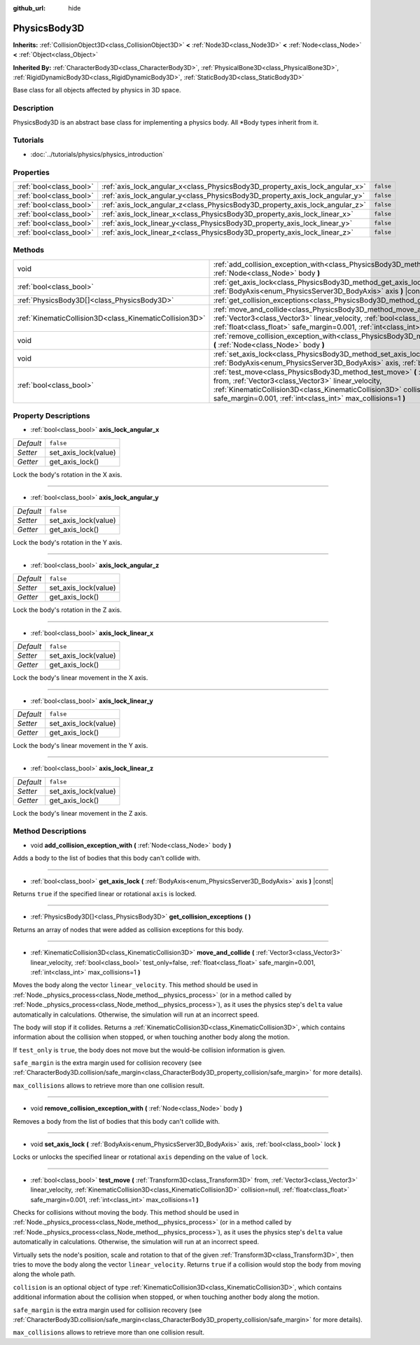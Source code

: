 :github_url: hide

.. Generated automatically by doc/tools/make_rst.py in Godot's source tree.
.. DO NOT EDIT THIS FILE, but the PhysicsBody3D.xml source instead.
.. The source is found in doc/classes or modules/<name>/doc_classes.

.. _class_PhysicsBody3D:

PhysicsBody3D
=============

**Inherits:** :ref:`CollisionObject3D<class_CollisionObject3D>` **<** :ref:`Node3D<class_Node3D>` **<** :ref:`Node<class_Node>` **<** :ref:`Object<class_Object>`

**Inherited By:** :ref:`CharacterBody3D<class_CharacterBody3D>`, :ref:`PhysicalBone3D<class_PhysicalBone3D>`, :ref:`RigidDynamicBody3D<class_RigidDynamicBody3D>`, :ref:`StaticBody3D<class_StaticBody3D>`

Base class for all objects affected by physics in 3D space.

Description
-----------

PhysicsBody3D is an abstract base class for implementing a physics body. All \*Body types inherit from it.

Tutorials
---------

- :doc:`../tutorials/physics/physics_introduction`

Properties
----------

+-------------------------+------------------------------------------------------------------------------+-----------+
| :ref:`bool<class_bool>` | :ref:`axis_lock_angular_x<class_PhysicsBody3D_property_axis_lock_angular_x>` | ``false`` |
+-------------------------+------------------------------------------------------------------------------+-----------+
| :ref:`bool<class_bool>` | :ref:`axis_lock_angular_y<class_PhysicsBody3D_property_axis_lock_angular_y>` | ``false`` |
+-------------------------+------------------------------------------------------------------------------+-----------+
| :ref:`bool<class_bool>` | :ref:`axis_lock_angular_z<class_PhysicsBody3D_property_axis_lock_angular_z>` | ``false`` |
+-------------------------+------------------------------------------------------------------------------+-----------+
| :ref:`bool<class_bool>` | :ref:`axis_lock_linear_x<class_PhysicsBody3D_property_axis_lock_linear_x>`   | ``false`` |
+-------------------------+------------------------------------------------------------------------------+-----------+
| :ref:`bool<class_bool>` | :ref:`axis_lock_linear_y<class_PhysicsBody3D_property_axis_lock_linear_y>`   | ``false`` |
+-------------------------+------------------------------------------------------------------------------+-----------+
| :ref:`bool<class_bool>` | :ref:`axis_lock_linear_z<class_PhysicsBody3D_property_axis_lock_linear_z>`   | ``false`` |
+-------------------------+------------------------------------------------------------------------------+-----------+

Methods
-------

+---------------------------------------------------------+---------------------------------------------------------------------------------------------------------------------------------------------------------------------------------------------------------------------------------------------------------------------------------------------------------------------------+
| void                                                    | :ref:`add_collision_exception_with<class_PhysicsBody3D_method_add_collision_exception_with>` **(** :ref:`Node<class_Node>` body **)**                                                                                                                                                                                     |
+---------------------------------------------------------+---------------------------------------------------------------------------------------------------------------------------------------------------------------------------------------------------------------------------------------------------------------------------------------------------------------------------+
| :ref:`bool<class_bool>`                                 | :ref:`get_axis_lock<class_PhysicsBody3D_method_get_axis_lock>` **(** :ref:`BodyAxis<enum_PhysicsServer3D_BodyAxis>` axis **)** |const|                                                                                                                                                                                    |
+---------------------------------------------------------+---------------------------------------------------------------------------------------------------------------------------------------------------------------------------------------------------------------------------------------------------------------------------------------------------------------------------+
| :ref:`PhysicsBody3D[]<class_PhysicsBody3D>`             | :ref:`get_collision_exceptions<class_PhysicsBody3D_method_get_collision_exceptions>` **(** **)**                                                                                                                                                                                                                          |
+---------------------------------------------------------+---------------------------------------------------------------------------------------------------------------------------------------------------------------------------------------------------------------------------------------------------------------------------------------------------------------------------+
| :ref:`KinematicCollision3D<class_KinematicCollision3D>` | :ref:`move_and_collide<class_PhysicsBody3D_method_move_and_collide>` **(** :ref:`Vector3<class_Vector3>` linear_velocity, :ref:`bool<class_bool>` test_only=false, :ref:`float<class_float>` safe_margin=0.001, :ref:`int<class_int>` max_collisions=1 **)**                                                              |
+---------------------------------------------------------+---------------------------------------------------------------------------------------------------------------------------------------------------------------------------------------------------------------------------------------------------------------------------------------------------------------------------+
| void                                                    | :ref:`remove_collision_exception_with<class_PhysicsBody3D_method_remove_collision_exception_with>` **(** :ref:`Node<class_Node>` body **)**                                                                                                                                                                               |
+---------------------------------------------------------+---------------------------------------------------------------------------------------------------------------------------------------------------------------------------------------------------------------------------------------------------------------------------------------------------------------------------+
| void                                                    | :ref:`set_axis_lock<class_PhysicsBody3D_method_set_axis_lock>` **(** :ref:`BodyAxis<enum_PhysicsServer3D_BodyAxis>` axis, :ref:`bool<class_bool>` lock **)**                                                                                                                                                              |
+---------------------------------------------------------+---------------------------------------------------------------------------------------------------------------------------------------------------------------------------------------------------------------------------------------------------------------------------------------------------------------------------+
| :ref:`bool<class_bool>`                                 | :ref:`test_move<class_PhysicsBody3D_method_test_move>` **(** :ref:`Transform3D<class_Transform3D>` from, :ref:`Vector3<class_Vector3>` linear_velocity, :ref:`KinematicCollision3D<class_KinematicCollision3D>` collision=null, :ref:`float<class_float>` safe_margin=0.001, :ref:`int<class_int>` max_collisions=1 **)** |
+---------------------------------------------------------+---------------------------------------------------------------------------------------------------------------------------------------------------------------------------------------------------------------------------------------------------------------------------------------------------------------------------+

Property Descriptions
---------------------

.. _class_PhysicsBody3D_property_axis_lock_angular_x:

- :ref:`bool<class_bool>` **axis_lock_angular_x**

+-----------+----------------------+
| *Default* | ``false``            |
+-----------+----------------------+
| *Setter*  | set_axis_lock(value) |
+-----------+----------------------+
| *Getter*  | get_axis_lock()      |
+-----------+----------------------+

Lock the body's rotation in the X axis.

----

.. _class_PhysicsBody3D_property_axis_lock_angular_y:

- :ref:`bool<class_bool>` **axis_lock_angular_y**

+-----------+----------------------+
| *Default* | ``false``            |
+-----------+----------------------+
| *Setter*  | set_axis_lock(value) |
+-----------+----------------------+
| *Getter*  | get_axis_lock()      |
+-----------+----------------------+

Lock the body's rotation in the Y axis.

----

.. _class_PhysicsBody3D_property_axis_lock_angular_z:

- :ref:`bool<class_bool>` **axis_lock_angular_z**

+-----------+----------------------+
| *Default* | ``false``            |
+-----------+----------------------+
| *Setter*  | set_axis_lock(value) |
+-----------+----------------------+
| *Getter*  | get_axis_lock()      |
+-----------+----------------------+

Lock the body's rotation in the Z axis.

----

.. _class_PhysicsBody3D_property_axis_lock_linear_x:

- :ref:`bool<class_bool>` **axis_lock_linear_x**

+-----------+----------------------+
| *Default* | ``false``            |
+-----------+----------------------+
| *Setter*  | set_axis_lock(value) |
+-----------+----------------------+
| *Getter*  | get_axis_lock()      |
+-----------+----------------------+

Lock the body's linear movement in the X axis.

----

.. _class_PhysicsBody3D_property_axis_lock_linear_y:

- :ref:`bool<class_bool>` **axis_lock_linear_y**

+-----------+----------------------+
| *Default* | ``false``            |
+-----------+----------------------+
| *Setter*  | set_axis_lock(value) |
+-----------+----------------------+
| *Getter*  | get_axis_lock()      |
+-----------+----------------------+

Lock the body's linear movement in the Y axis.

----

.. _class_PhysicsBody3D_property_axis_lock_linear_z:

- :ref:`bool<class_bool>` **axis_lock_linear_z**

+-----------+----------------------+
| *Default* | ``false``            |
+-----------+----------------------+
| *Setter*  | set_axis_lock(value) |
+-----------+----------------------+
| *Getter*  | get_axis_lock()      |
+-----------+----------------------+

Lock the body's linear movement in the Z axis.

Method Descriptions
-------------------

.. _class_PhysicsBody3D_method_add_collision_exception_with:

- void **add_collision_exception_with** **(** :ref:`Node<class_Node>` body **)**

Adds a body to the list of bodies that this body can't collide with.

----

.. _class_PhysicsBody3D_method_get_axis_lock:

- :ref:`bool<class_bool>` **get_axis_lock** **(** :ref:`BodyAxis<enum_PhysicsServer3D_BodyAxis>` axis **)** |const|

Returns ``true`` if the specified linear or rotational ``axis`` is locked.

----

.. _class_PhysicsBody3D_method_get_collision_exceptions:

- :ref:`PhysicsBody3D[]<class_PhysicsBody3D>` **get_collision_exceptions** **(** **)**

Returns an array of nodes that were added as collision exceptions for this body.

----

.. _class_PhysicsBody3D_method_move_and_collide:

- :ref:`KinematicCollision3D<class_KinematicCollision3D>` **move_and_collide** **(** :ref:`Vector3<class_Vector3>` linear_velocity, :ref:`bool<class_bool>` test_only=false, :ref:`float<class_float>` safe_margin=0.001, :ref:`int<class_int>` max_collisions=1 **)**

Moves the body along the vector ``linear_velocity``. This method should be used in :ref:`Node._physics_process<class_Node_method__physics_process>` (or in a method called by :ref:`Node._physics_process<class_Node_method__physics_process>`), as it uses the physics step's ``delta`` value automatically in calculations. Otherwise, the simulation will run at an incorrect speed.

The body will stop if it collides. Returns a :ref:`KinematicCollision3D<class_KinematicCollision3D>`, which contains information about the collision when stopped, or when touching another body along the motion.

If ``test_only`` is ``true``, the body does not move but the would-be collision information is given.

``safe_margin`` is the extra margin used for collision recovery (see :ref:`CharacterBody3D.collision/safe_margin<class_CharacterBody3D_property_collision/safe_margin>` for more details).

``max_collisions`` allows to retrieve more than one collision result.

----

.. _class_PhysicsBody3D_method_remove_collision_exception_with:

- void **remove_collision_exception_with** **(** :ref:`Node<class_Node>` body **)**

Removes a body from the list of bodies that this body can't collide with.

----

.. _class_PhysicsBody3D_method_set_axis_lock:

- void **set_axis_lock** **(** :ref:`BodyAxis<enum_PhysicsServer3D_BodyAxis>` axis, :ref:`bool<class_bool>` lock **)**

Locks or unlocks the specified linear or rotational ``axis`` depending on the value of ``lock``.

----

.. _class_PhysicsBody3D_method_test_move:

- :ref:`bool<class_bool>` **test_move** **(** :ref:`Transform3D<class_Transform3D>` from, :ref:`Vector3<class_Vector3>` linear_velocity, :ref:`KinematicCollision3D<class_KinematicCollision3D>` collision=null, :ref:`float<class_float>` safe_margin=0.001, :ref:`int<class_int>` max_collisions=1 **)**

Checks for collisions without moving the body. This method should be used in :ref:`Node._physics_process<class_Node_method__physics_process>` (or in a method called by :ref:`Node._physics_process<class_Node_method__physics_process>`), as it uses the physics step's ``delta`` value automatically in calculations. Otherwise, the simulation will run at an incorrect speed.

Virtually sets the node's position, scale and rotation to that of the given :ref:`Transform3D<class_Transform3D>`, then tries to move the body along the vector ``linear_velocity``. Returns ``true`` if a collision would stop the body from moving along the whole path.

``collision`` is an optional object of type :ref:`KinematicCollision3D<class_KinematicCollision3D>`, which contains additional information about the collision when stopped, or when touching another body along the motion.

``safe_margin`` is the extra margin used for collision recovery (see :ref:`CharacterBody3D.collision/safe_margin<class_CharacterBody3D_property_collision/safe_margin>` for more details).

``max_collisions`` allows to retrieve more than one collision result.

.. |virtual| replace:: :abbr:`virtual (This method should typically be overridden by the user to have any effect.)`
.. |const| replace:: :abbr:`const (This method has no side effects. It doesn't modify any of the instance's member variables.)`
.. |vararg| replace:: :abbr:`vararg (This method accepts any number of arguments after the ones described here.)`
.. |constructor| replace:: :abbr:`constructor (This method is used to construct a type.)`
.. |static| replace:: :abbr:`static (This method doesn't need an instance to be called, so it can be called directly using the class name.)`
.. |operator| replace:: :abbr:`operator (This method describes a valid operator to use with this type as left-hand operand.)`
